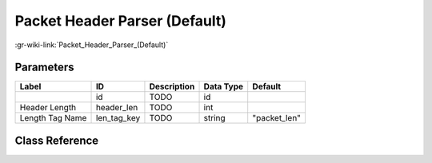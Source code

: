 ------------------------------
Packet Header Parser (Default)
------------------------------

:gr-wiki-link:`Packet_Header_Parser_(Default)`

Parameters
**********

+-------------------------+-------------------------+-------------------------+-------------------------+-------------------------+
|Label                    |ID                       |Description              |Data Type                |Default                  |
+=========================+=========================+=========================+=========================+=========================+
|                         |id                       |TODO                     |id                       |                         |
+-------------------------+-------------------------+-------------------------+-------------------------+-------------------------+
|Header Length            |header_len               |TODO                     |int                      |                         |
+-------------------------+-------------------------+-------------------------+-------------------------+-------------------------+
|Length Tag Name          |len_tag_key              |TODO                     |string                   |"packet_len"             |
+-------------------------+-------------------------+-------------------------+-------------------------+-------------------------+

Class Reference
*******************

.. tabs::

   .. group-tab:: Python
      TODO

   .. group-tab:: C++

      .. doxygengroup:: block_digital_packet_headerparser_b_default
         :content-only:
         :undoc-members:
         :private-members:
         :members:

